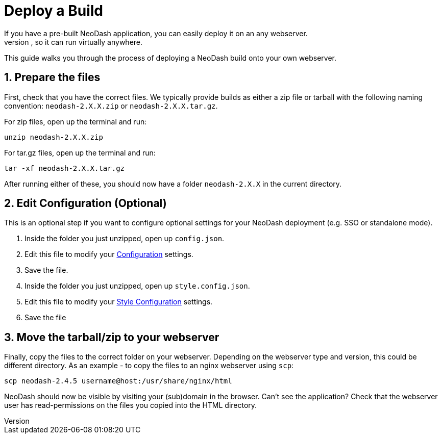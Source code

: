 = Deploy a Build
If you have a pre-built NeoDash application, you can easily deploy it on an any webserver.
A NeoDash build is "just" a collection of HTML, CSS and JavaScript files, so it can run virtually anywhere.

This guide walks you through the process of deploying a NeoDash build onto your own webserver.

== 1. Prepare the files
First, check that you have the correct files.
We typically provide builds as either a zip file or tarball with the following naming convention: 
`neodash-2.X.X.zip` or `neodash-2.X.X.tar.gz`.

For zip files, open up the terminal and run:
```bash
unzip neodash-2.X.X.zip
```

For tar.gz files, open up the terminal and run:
```bash
tar -xf neodash-2.X.X.tar.gz
```

After running either of these, you should now have a folder `neodash-2.X.X` in the current directory.

== 2. Edit Configuration (Optional)
This is an optional step if you want to configure optional settings for your NeoDash deployment (e.g. SSO or standalone mode).

1. Inside the folder you just unzipped, open up `config.json`. 
2. Edit this file to modify your link:../configuration[Configuration] settings.
3. Save the file.
4. Inside the folder you just unzipped, open up `style.config.json`.
5. Edit this file to modify your link:../styleConfiguration[Style Configuration] settings.
6. Save the file

== 3. Move the tarball/zip to your webserver
Finally, copy the files to the correct folder on your webserver.
Depending on the webserver type and version, this could be different directory.
As an example - to copy the files to an nginx webserver using `scp`:

```bash
scp neodash-2.4.5 username@host:/usr/share/nginx/html
```

NeoDash should now be visible by visiting your (sub)domain in the browser.
 Can't see the application? Check that the webserver user has read-permissions on the files you copied into the HTML directory.